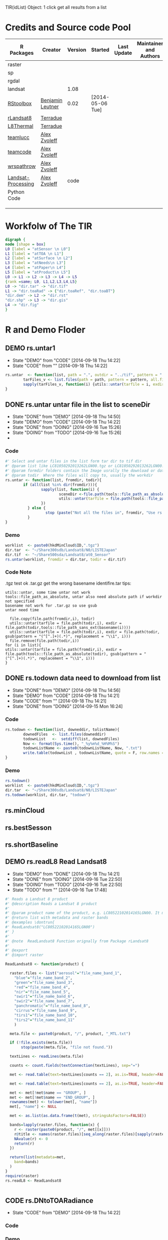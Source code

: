 #+PROPERY: tangle no
#+TODO: CODE(!) DEMO(!) | DONE(!)
TIR(idList) Object: 1 click get all results from a list
* Credits and Source code Pool
|--------------------+------------------+---------+------------------+-------------+-------------------------+-------------|
| R Packages         | Creator          | Version | Started          | Last Update | Maintainer and  Authors | Source code |
|--------------------+------------------+---------+------------------+-------------+-------------------------+-------------|
| raster             |                  |         |                  |             |                         |             |
| sp                 |                  |         |                  |             |                         |             |
| rgdal              |                  |         |                  |             |                         |             |
| landsat            |                  |    1.08 |                  |             |                         |             |
|--------------------+------------------+---------+------------------+-------------+-------------------------+-------------|
| [[https://github.com/bleutner/RStoolbox][RStoolbox]]          | [[https://github.com/bleutner][Benjamin Leutner]] |    0.02 | [2014-05-06 Tue] |             |                         |             |
| [[https://github.com/Terradue/rLandsat8][rLandsat8]]          | [[https://github.com/Terradue][Terradue]]         |         |                  |             |                         |             |
| [[https://github.com/Terradue/dcs-r-landsat8-thermal][L8Thermal]]          | [[https://github.com/Terradue][Terradue]]         |         |                  |             |                         |             |
| [[https://github.com/azvoleff/teamlucc][teamlucc]]           | [[https://github.com/azvoleff][Alex Zvoleff]]     |         |                  |             |                         |             |
| [[https://github.com/ConservationInternational/teamcode][teamcode]]           | [[https://github.com/azvoleff][Alex Zvoleff]]     |         |                  |             |                         |             |
| [[https://github.com/azvoleff/wrspathrow][wrspathrow]]         | [[https://github.com/azvoleff][Alex Zvoleff]]     |         |                  |             |                         |             |
| [[https://github.com/azvoleff/Landsat_Processing][Landsat-Processing]] | [[https://github.com/azvoleff][Alex Zvoleff]]     |    code |                  |             |                         |             |
|--------------------+------------------+---------+------------------+-------------+-------------------------+-------------|
| Python Code        |                  |         |                  |             |                         |             |
|--------------------+------------------+---------+------------------+-------------+-------------------------+-------------|
|                    |                  |         |                  |             |                         |             |
|                    |                  |         |                  |             |                         |             |
|                    |                  |         |                  |             |                         |             |
|--------------------+------------------+---------+------------------+-------------+-------------------------+-------------|
* Workfolw of The TIR

#+NAME: fig:TIRworkflow
#+HEADER: :cache yes :tangle yes :exports none
#+HEADER: :results output graphics
#+BEGIN_SRC dot :file ./Figures/TIRWorkflow.png 
  digraph {
  node [shape = box]
  L0 [label = "atSensor \n L0"]
  L1 [label = "atTOA \n L1"]
  L2 [label = "atSurface \n L2"]
  L3 [label = "atNeeds\n L3"]
  L4 [label = "atPaper\n L4"]
  L5 [label = "atProduct\n L5"]
  L0 -> L1 -> L2 -> L3 -> L4 -> L5
  {rank =same; L0, L1,L2,L3,L4,L5}
  L0 -> "dir.tar" -> "dir.tif"
  L1 -> "dir.toaRad" -> {"dir.toaRef", "dir.toaBT"}
  "dir.dem" -> L2 -> "dir.rst"
  "dir.shp" -> L3 -> "dir.gis"
  L4 -> "dir.fig"
  }
#+END_SRC

#+RESULTS[3f8abe0c21243c28255cf226796c6b4fc1d4e102]: fig:TIRworkflow
[[file:./Figures/TIRWorkflow.png]]
* R and Demo Floder
** DEMO rs.untar1
- State "DEMO"       from "CODE"       [2014-09-18 Thu 14:22]
- State "CODE"       from ""           [2014-09-18 Thu 14:22]
#+HEADER: :tangle ~/SparkleShare/TIR/R/rs.untar1.R
#+BEGIN_SRC R
  rs.untar  <- function(list, path = ".", outdir = "../tif", pattern = ".tgz") {
          tarFiles_v <- list.files(path = path, pattern = pattern, all.files = T, full.names = T) 
          sapply(tarFiles_v, function(i) {utils::untar(tarfile = i, exdir = file.path(outdir, tools::file_path_sans_ext(basename(i))))})
  }
#+END_SRC

** DONE rs.untar untar file in the list to sceneDir
- State "DONE"       from "DEMO"       [2014-09-18 Thu 14:50]
- State "DEMO"       from "CODE"       [2014-09-18 Thu 14:22]
- State "DONE"       from "DOING"      [2014-09-16 Tue 15:26]
- State "DOING"      from "TODO"       [2014-09-16 Tue 15:26]
- 
*** Code
#+HEADER: :tangle ~/SparkleShare/TIR/R/rs.untar.R
#+BEGIN_SRC R 
  #' Select and untar files in the list form tar dir to tif dir 
  #' @param list like LC81050292013262LGN00.tgz or LC81050292013262LGN00.tar.gz
  #' @param formdir folders contain the Image usrally the download or database
  #' @param todir  Where the files will copy to, usually the workdir
  rs.untar <- function(list, fromdir, todir){
          if (all(list %in% dir(fromdir))){
                  sapply(list, function(i) {
                          sceneDir <-file.path(tools::file_path_as_absolute(todir), gsub(pattern = "(^[^.]+)(.*)", replacement = "\\1", i))
                          utils::untar(tarfile = file.path(tools::file_path_as_absolute(fromdir),i), exdir = sceneDir)
                  })
            } else {
                    stop (paste("Not all the files in", fromdir, "Use rs.todown to check it!"))
            }
  }
#+END_SRC
*** Demo
#+HEADER: :tangle ../demo/rs01_untarLandsat8.R
#+BEGIN_SRC R 
worklist  <- paste0(hkdMinCloud$ID,".tgz")
dir.tar  <- "~/Share300sdb/Landsat8/N0/LISTEJapan"
dir.tif  <- "~/Share500sda/Landsat8/at0_Sensor"
rs.untar(worklist, fromdir = dir.tar, todir = dir.tif)
#+END_SRC 

*** Code Note
.tgz test ok
.tar.gz get the wrong basename identifire.tar
tips:
: utils::untar, some time untar not work
: tools::file_path_as_absolute, untar also need absolute path if workdir not specified 
: basename not work for .tar.gz so use gsub
: untar need time
#+BEGIN_EXAMPLE
  file.copy(file.path(fromdir,i), todir)
  utils::untar(tarfile = file.path(todir,i), exdir = file.path(todir,tools::file_path_sans_ext(basename(i))))
  utils::untar(tarfile = file.path(todir,i), exdir = file.path(todir, gsub(pattern = "(^[^.]+)(.*)", replacement = "\\1", i)))
  file.remove(file.path(todir,i))
for (i in list){
utils::untar(tarfile = file.path(fromdir,i), exdir = file.path(tools::file_path_as_absolute(todir), gsub(pattern = "(^[^.]+)(.*)", replacement = "\\1", i)))
}
#+END_EXAMPLE


** DONE rs.todown data need to download from list
- State "DONE"       from "DEMO"       [2014-09-18 Thu 14:56]
- State "DEMO"       from "CODE"       [2014-09-18 Thu 14:21]
- State "CODE"       from ""           [2014-09-18 Thu 14:21]
- State "DONE"       from "DOING"      [2014-09-15 Mon 16:24]
*** Code
#+HEADER: :tangle ~/SparkleShare/TIR/R/rs.todown.R
#+BEGIN_SRC R
  rs.todown <- function(list, downeddir, tolistName){
          downedFiles  <- list.files(downeddir)
          todownList   <-  setdiff(list, downedFiles)
          Now <- format(Sys.time(), "_%y%m%d_%H%M%S")
          todownListName <- paste0(todownListName, Now, ".txt")
          write.table(todownList , todownListName, quote = F, row.names = F,col.names = F)
  }
#+END_SRC
*** Demo
#+HEADER: :tangle ../demo/rs02_todownlist.R
#+BEGIN_SRC R 
rs.todown()
worklist  <- paste0(hkdMinCloud$ID,".tgz")
dir.tar  <- "~/Share300sdb/Landsat8/N0/LISTEJapan"
rs.todown(worklist, dir.tar, "todown")
#+END_SRC 

** rs.minCloud
** rs.bestSesson
** rs.shortBaseline
** DEMO rs.readL8 Read Landsat8
- State "DEMO"       from "DONE"       [2014-09-18 Thu 14:21]
- State "DONE"       from "DOING"      [2014-09-16 Tue 22:50]
- State "DOING"      from "TODO"       [2014-09-16 Tue 22:50]
- State "TODO"       from ""           [2014-09-16 Tue 17:48]
#+HEADER: :tangle ~/SparkleShare/TIR/R/rs.readL8.R
#+BEGIN_SRC R
  #' Reads a Landsat 8 product
  #' @description Reads a Landsat 8 product
  #'
  #' @param product name of the product, e.g. LC80522102014165LGN00. It must be in the working directory
  #' @return list with metadata and raster bands
  #' @examples \dontrun{
  #' ReadLandsat8("LC80522102014165LGN00")
  #' }
  #'
  #' @note  ReadLandsat8 Function orignally from Package rLandsat8
  #'
  #' @export
  #' @import raster

  ReadLandsat8 <- function(product) {

    raster.files <- list("aerosol"="file_name_band_1",
      "blue"="file_name_band_2",
      "green"="file_name_band_3",
      "red"="file_name_band_4",
      "nir"="file_name_band_5",
      "swir1"="file_name_band_6",
      "swir2"="file_name_band_7",
      "panchromatic"="file_name_band_8",
      "cirrus"="file_name_band_9",
      "tirs1"="file_name_band_10",
      "tirs2"="file_name_band_11"
      )

    meta.file <- paste0(product, "/", product, "_MTL.txt")

    if (!file.exists(meta.file))
         stop(paste(meta.file, "file not found."))

    textLines <- readLines(meta.file)

    counts <- count.fields(textConnection(textLines), sep="=")

    met <- read.table(text=textLines[counts == 2], as.is=TRUE, header=FALSE, sep="=", strip.white=TRUE, stringsAsFactors=FALSE)

    met <- read.table(text=textLines[counts == 2], as.is=TRUE, header=FALSE, sep="=", strip.white=TRUE, stringsAsFactors=FALSE, row.names = NULL, col.names=c("name", "value"))

    met <- met[!met$name == "GROUP", ]
    met <- met[!met$name == "END_GROUP", ]
    rownames(met) <- tolower(met[, "name"])
    met[, "name"] <- NULL

    met <- as.list(as.data.frame(t(met), stringsAsFactors=FALSE))

    bands=lapply(raster.files, function(x) {
      r <- raster(paste0(product, "/", met[[x]]))
      r@title <- names(raster.files)[seq_along(raster.files)[sapply(raster.files, function(a) x %in% a)]]
      NAvalue(r) <- 0
      return(r)
    })

    return(list(metadata=met,
      band=bands)
    )
  }
  require(raster)
  rs.readL8 <- ReadLandsat8


#+END_SRC

** CODE rs.DNtoTOARadiance
- State "CODE"       from "DEMO"       [2014-09-18 Thu 14:22]

*** Code

*** Demo
#+HEADER: :tangle ../demo/rs10.DNtoTOARadiance.R
#+BEGIN_SRC R 
sourceDir("~/SparkleShare/rLandsat8/src/main//R//rLandsat8//R")
sourceDir("~/SparkleShare/TIR/R/")
worklist  <- paste0(hkdMinCloud$ID,".tgz")
dir.tif  <- "~/Share500sda/Landsat8/at0_Sensor"
dir.toaRad  <- "~/Share500sda/Landsat8/at1_TOA/toaRad"
library(raster)
setwd(dir.tif)  ## very important tips for use rLandsat8
## files  <- sapply(file.path(dir.tif,list.files(dir.tif)), tools::file_path_as_absolute)
## basename(files)
## l8.lst  <- lapply(basename(files), ReadLandsat8)
l8.lst   <- lapply(dir(dir.tif), ReadLandsat8)
bandnames <-c("aerosol", "blue", "green", "red",
              "nir", "swir1", "swir2",
              "panchromatic",
              "cirrus",
              "tirs1", "tirs2")
for (i in l8.lst) {
        sceneName  <- i$metadata$landsat_scene_id
        if (!file.exists(file.path(dir.toaRad, sceneName))) {
                dir.create(file.path(dir.toaRad, sceneName), recursive = T)
        }
        for(j in bandnames){
                idx <- seq_along(bandnames)[sapply(bandnames, function(x) j %in% x)] # a number
                bandidx <- paste0("file_name_band_", idx)
                bandName <-  sapply(i, "[[", bandidx)[[1]]
                Rad.rst  <- ToTOARadiance(i, j)
                writeRaster(Rad.rst, filename = file.path(dir.toaRad, sceneName, bandName), overwrite = T)
                raster::removeTmpFiles(h = 0.03) ## Improtant tips for save hardisk
        }
}

#+END_SRC 


** CODE 
** CODE l8.DNtoTOARadiance
*** refercode rLandsat8::ToTOARadiance
#+HEADER: :tangle ~/SparkleShare/TIR/R/l8.DNtoTOARadiance.R
#+BEGIN_SRC R
   #' creates a raster with the TOA radiance 
   #' @description Creates a raster with the TOA radiance
   #'
   #' @param landsat8 list returned by rLandsat8::ReadLandsat8
   #' @param band Landsat 11 bandname (one of "aerosol", "blue", "green", "red", "nir", "swir1", "swir2", "panchromatic", "cirrus", "tirs1", "tirs2" 
   #' @return TOA Radiance raster
   #' @examples \dontrun{
   #' ls8 <- ReadLandsat8("LC81880342014174LGN00")
   #' r <- ToTOARadiance(ls8, "red")
   #' }
   #' @note form rLandsat8
   #' @export
   #' @import raster

   ToTOARadiance <- function(landsat8, band) {

     bandnames <-c("aerosol", "blue", "green", "red",
     "nir", "swir1", "swir2",
     "panchromatic",
     "cirrus",
     "tirs1", "tirs2")
     
     allowedbands <- bandnames
     
     if (!band %in% allowedbands)
     {
          stop(paste(band, "band not allowed"))
     }
     
     idx <- seq_along(bandnames)[sapply(bandnames, function(x) band %in% x)]

     ml <- as.numeric(landsat8$metadata[[paste0("radiance_mult_band_",idx)]])
     al <- as.numeric(landsat8$metadata[[paste0("radiance_add_band_",idx)]])
     
     TOArad <- landsat8$band[[band]] * ml + al
     
     return(TOArad)
     
   }

   ## Add new
   l8.DNtoTOARadiance <- function(idenfier){
  bandnames <-c("aerosol", "blue", "green", "red",
     "nir", "swir1", "swir2",
     "panchromatic",
     "cirrus",
     "tirs1", "tirs2")
     
     sapply(bandnames, function(i){ToTOARadiance(idenfier, i)}) 
   }

#+END_SRC


#+HEADER: :tangle ~/SparkleShare/TIR/R/rs.readL8.R
#+BEGIN_SRC R

#+END_SRC

*** refercode
*** Code
*** Demo

** CODE DNtoTOARadiance
- State "CODE"       from ""           [2014-09-18 Thu 14:21]

#+BEGIN_SRC R
  library(raster)
  l8.lst  <- lapply(dir(dir.tif), ReadLandsat8)
  dir.toaRad  <- "~/Share500sda/Landsat8/at1_TOA/toaRad/"
  bandnames <-c("aerosol", "blue", "green", "red",
       "nir", "swir1", "swir2",
       "panchromatic",
       "cirrus",
       "tirs1", "tirs2")
  for(i in l8.lst) {
    sceneName  <- i$metadata$landsat_scene_id
    for(j in bandnames){
       idx <- seq_along(bandnames)[sapply(bandnames, function(x) j %in% x)] # a number
       bandidx <- ("file_name_band_", idx)
       grepl(i$metadata, bandidx)
       bandName <-   i$metadata$paste0
       Rad.rst  <- ToTOARadiance(i, j)
       writeRaster(Rad.rst, filename = file.path(dir.toaRad, sceneName, bandName), overwrite = T)
      }
  }


#+END_SRC
** DNtoTOAReflectance
** DNtoTOABT
** RadtoTOARef
** RadtoTOABT

** Atmospheric Correction

